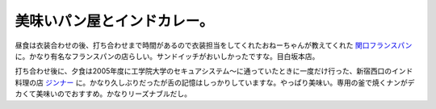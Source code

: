 美味いパン屋とインドカレー。
============================

昼食は衣装合わせの後、打ち合わせまで時間があるので衣装担当をしてくれたおねーちゃんが教えてくれた `関口フランスパン <http://www.sekiguchipan.co.jp/>`_ に。かなり有名なフランスパンの店らしい。サンドイッチがおいしかったですな。目白坂本店。

打ち合わせ後に、夕食は2005年度に工学院大学のセキュアシステム～に通っていたときに一度だけ行った、新宿西口のインド料理の店 `ジンナー <http://www.gyo-retu.com/one/jinnahr.html>`_ に。かなり久しぶりだったが舌の記憶はしっかりしていますな。やっぱり美味い。専用の釜で焼くナンがデカくて美味いのでおすすめ。かなりリーズナブルだし。






.. author:: default
.. categories:: life
.. tags::
.. comments::
